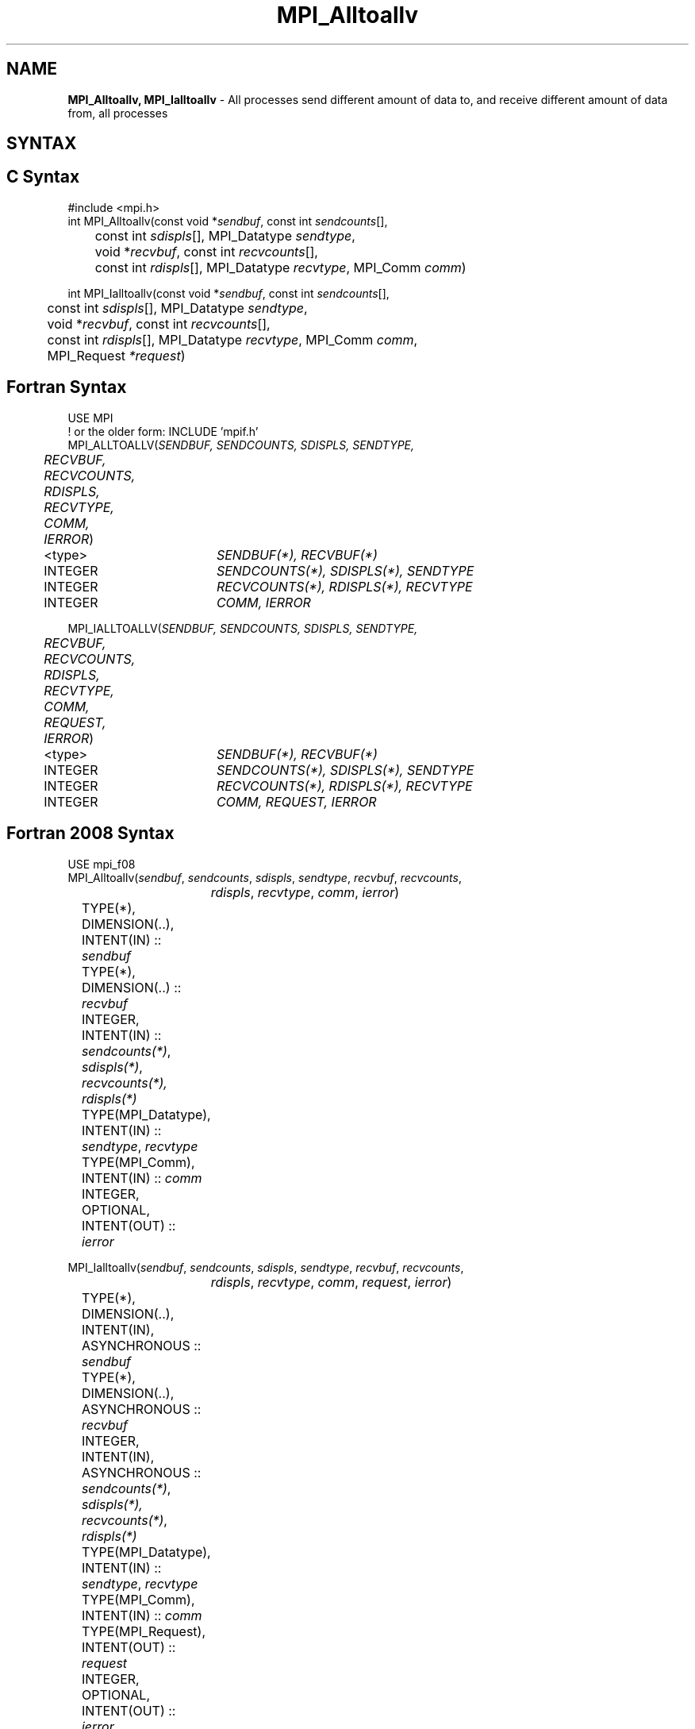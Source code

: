 .\" -*- nroff -*-
.\" Copyright 2013 Los Alamos National Security, LLC. All rights reserved.
.\" Copyright (c) 2010-2014 Cisco Systems, Inc.  All rights reserved.
.\" Copyright 2006-2008 Sun Microsystems, Inc.
.\" Copyright (c) 1996 Thinking Machines Corporation
.\" $COPYRIGHT$
.TH MPI_Alltoallv 3 "Nov 12, 2021" "4.0.7" "Open MPI"

.SH NAME
\fBMPI_Alltoallv, MPI_Ialltoallv\fP \- All processes send different amount of data to, and receive different amount of data from, all processes
.SH SYNTAX
.ft R

.SH C Syntax
.nf
#include <mpi.h>
int MPI_Alltoallv(const void *\fIsendbuf\fP, const int \fIsendcounts\fP[],
	const int \fIsdispls\fP[], MPI_Datatype \fIsendtype\fP,
	void *\fIrecvbuf\fP, const int\fI recvcounts\fP[],
	const int \fIrdispls\fP[], MPI_Datatype \fIrecvtype\fP, MPI_Comm \fIcomm\fP)

int MPI_Ialltoallv(const void *\fIsendbuf\fP, const int \fIsendcounts\fP[],
	const int \fIsdispls\fP[], MPI_Datatype \fIsendtype\fP,
	void *\fIrecvbuf\fP, const int\fI recvcounts\fP[],
	const int \fIrdispls\fP[], MPI_Datatype \fIrecvtype\fP, MPI_Comm \fIcomm\fP,
	MPI_Request \fI*request\fP)

.fi
.SH Fortran Syntax
.nf
USE MPI
! or the older form: INCLUDE 'mpif.h'
MPI_ALLTOALLV(\fISENDBUF, SENDCOUNTS, SDISPLS, SENDTYPE,
	RECVBUF, RECVCOUNTS, RDISPLS, RECVTYPE, COMM, IERROR\fP)

	<type>	\fISENDBUF(*), RECVBUF(*)\fP
	INTEGER	\fISENDCOUNTS(*), SDISPLS(*), SENDTYPE\fP
	INTEGER	\fIRECVCOUNTS(*), RDISPLS(*), RECVTYPE\fP
	INTEGER	\fICOMM, IERROR\fP

MPI_IALLTOALLV(\fISENDBUF, SENDCOUNTS, SDISPLS, SENDTYPE,
	RECVBUF, RECVCOUNTS, RDISPLS, RECVTYPE, COMM, REQUEST, IERROR\fP)

	<type>	\fISENDBUF(*), RECVBUF(*)\fP
	INTEGER	\fISENDCOUNTS(*), SDISPLS(*), SENDTYPE\fP
	INTEGER	\fIRECVCOUNTS(*), RDISPLS(*), RECVTYPE\fP
	INTEGER	\fICOMM, REQUEST, IERROR\fP

.fi
.SH Fortran 2008 Syntax
.nf
USE mpi_f08
MPI_Alltoallv(\fIsendbuf\fP, \fIsendcounts\fP, \fIsdispls\fP, \fIsendtype\fP, \fIrecvbuf\fP, \fIrecvcounts\fP,
		\fIrdispls\fP, \fIrecvtype\fP, \fIcomm\fP, \fIierror\fP)

	TYPE(*), DIMENSION(..), INTENT(IN) :: \fIsendbuf\fP
	TYPE(*), DIMENSION(..) :: \fIrecvbuf\fP
	INTEGER, INTENT(IN) :: \fIsendcounts(*)\fP, \fIsdispls(*)\fP, \fIrecvcounts(*),\fP
	\fIrdispls(*)\fP
	TYPE(MPI_Datatype), INTENT(IN) :: \fIsendtype\fP, \fIrecvtype\fP
	TYPE(MPI_Comm), INTENT(IN) :: \fIcomm\fP
	INTEGER, OPTIONAL, INTENT(OUT) :: \fIierror\fP

MPI_Ialltoallv(\fIsendbuf\fP, \fIsendcounts\fP, \fIsdispls\fP, \fIsendtype\fP, \fIrecvbuf\fP, \fIrecvcounts\fP,
		\fIrdispls\fP, \fIrecvtype\fP, \fIcomm\fP, \fIrequest\fP, \fIierror\fP)

	TYPE(*), DIMENSION(..), INTENT(IN), ASYNCHRONOUS :: \fIsendbuf\fP
	TYPE(*), DIMENSION(..), ASYNCHRONOUS :: \fIrecvbuf\fP
	INTEGER, INTENT(IN), ASYNCHRONOUS :: \fIsendcounts(*)\fP, \fIsdispls(*),\fP
	\fIrecvcounts(*)\fP, \fIrdispls(*)\fP
	TYPE(MPI_Datatype), INTENT(IN) :: \fIsendtype\fP, \fIrecvtype\fP
	TYPE(MPI_Comm), INTENT(IN) :: \fIcomm\fP
	TYPE(MPI_Request), INTENT(OUT) :: \fIrequest\fP
	INTEGER, OPTIONAL, INTENT(OUT) :: \fIierror\fP

.fi
.SH INPUT PARAMETERS
.ft R
.TP 1.2i
sendbuf
Starting address of send buffer.
.TP 1.2i
sendcounts
Integer array, where entry i specifies the number of elements to send
to rank i.
.TP 1.2i
sdispls
Integer array, where entry i specifies the displacement (offset from
\fIsendbuf\fP, in units of \fIsendtype\fP) from which to send data to
rank i.
.TP 1.2i
sendtype
Datatype of send buffer elements.
.TP 1.2i
recvcounts
Integer array, where entry j specifies the number of elements to
receive from rank j.
.TP 1.2i
rdispls
Integer array, where entry j specifies the displacement (offset from
\fIrecvbuf\fP, in units of \fIrecvtype\fP) to which data from rank j
should be written.
.TP 1.2i
recvtype
Datatype of receive buffer elements.
.TP 1.2i
comm
Communicator over which data is to be exchanged.

.SH OUTPUT PARAMETERS
.ft R
.TP 1.2i
recvbuf
Address of receive buffer.
.TP 1.2i
request
Request (handle, non-blocking only).
.ft R
.TP 1.2i
IERROR
Fortran only: Error status.

.SH DESCRIPTION
.ft R
MPI_Alltoallv is a generalized collective operation in which all
processes send data to and receive data from all other processes. It
adds flexibility to MPI_Alltoall by allowing the user to specify data
to send and receive vector-style (via a displacement and element
count). The operation of this routine can be thought of as follows,
where each process performs 2n (n being the number of processes in
communicator \fIcomm\fP) independent point-to-point communications
(including communication with itself).
.sp
.nf
	MPI_Comm_size(\fIcomm\fP, &n);
	for (i = 0, i < n; i++)
	    MPI_Send(\fIsendbuf\fP + \fIsdispls\fP[i] * extent(\fIsendtype\fP),
	        \fIsendcounts\fP[i], \fIsendtype\fP, i, ..., \fIcomm\fP);
	for (i = 0, i < n; i++)
	    MPI_Recv(\fIrecvbuf\fP + \fIrdispls\fP[i] * extent(\fIrecvtype\fP),
	        \fIrecvcounts\fP[i], \fIrecvtype\fP, i, ..., \fIcomm\fP);
.fi
.sp
Process j sends the k-th block of its local \fIsendbuf\fP to process
k, which places the data in the j-th block of its local
\fIrecvbuf\fP.
.sp
When a pair of processes exchanges data, each may pass different
element count and datatype arguments so long as the sender specifies
the same amount of data to send (in bytes) as the receiver expects
to receive.
.sp
Note that process i may send a different amount of data to process j
than it receives from process j. Also, a process may send entirely
different amounts of data to different processes in the communicator.

.sp
WHEN COMMUNICATOR IS AN INTER-COMMUNICATOR
.sp
When the communicator is an inter-communicator, the gather operation occurs in two phases.  The data is gathered from all the members of the first group and received by all the members of the second group.  Then the data is gathered from all the members of the second group and received by all the members of the first.  The operation exhibits a symmetric, full-duplex behavior.
.sp
The first group defines the root process.  The root process uses MPI_ROOT as the value of \fIroot\fR.  All other processes in the first group use MPI_PROC_NULL as the value of \fIroot\fR.  All processes in the second group use the rank of the root process in the first group as the value of \fIroot\fR.
.sp
When the communicator is an intra-communicator, these groups are the same, and the operation occurs in a single phase.
.sp

.SH USE OF IN-PLACE OPTION
When the communicator is an intracommunicator, you can perform an all-to-all operation in-place (the output buffer is used as the input buffer).  Use the variable MPI_IN_PLACE as the value of \fIsendbuf\fR.  In this case, \fIsendcounts\fR, \fIsdispls\fP, and \fIsendtype\fR are ignored.  The input data of each process is assumed to be in the area where that process would receive its own contribution to the receive buffer.

.SH NOTES
.sp
The specification of counts and displacements should not cause
any location to be written more than once.
.sp
All arguments on all processes are significant. The \fIcomm\fP argument,
in particular, must describe the same communicator on all processes.
.sp
The offsets of \fIsdispls\fP and \fIrdispls\fP are measured in units
of \fIsendtype\fP and \fIrecvtype\fP, respectively. Compare this to
MPI_Alltoallw, where these offsets are measured in bytes.

.SH ERRORS
.ft R
Almost all MPI routines return an error value; C routines as
the value of the function and Fortran routines in the last argument. C++
functions do not return errors. If the default error handler is set to
MPI::ERRORS_THROW_EXCEPTIONS, then on error the C++ exception mechanism
will be used to throw an MPI::Exception object.
.sp
Before the error value is returned, the current MPI error handler is
called. By default, this error handler aborts the MPI job, except for
I/O function errors. The error handler may be changed with
MPI_Comm_set_errhandler; the predefined error handler MPI_ERRORS_RETURN
may be used to cause error values to be returned. Note that MPI does not
guarantee that an MPI program can continue past an error.

.SH SEE ALSO
.ft R
.nf
MPI_Alltoall
MPI_Alltoallw

